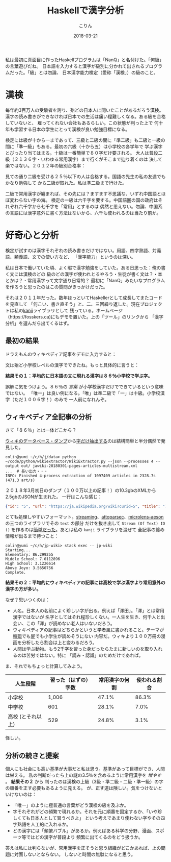 #+TITLE: Haskellで漢字分析
#+DATE: 2018-03-21
#+AUTHOR: こりん
#+HTML_HEAD: <link rel="stylesheet" type="text/css" href="../assets/org-theme.css"/>

私は最初に真面目に作ったHaskellプログラムは「NanQ」と名付けた。「何級」の言葉遊びだね。
日本語を入力すると漢字が級別に分かれて出されるプログラムだった。「級」とは勿論、
日本漢字能力検定（愛称「漢検」）の級のこと。

* 漢検

毎年約3百万人の受験者を誇り、殆どの日本人に聞いたことがあるだろう漢検。
漢字の読み書きができなければ日本での生活は痛い程難しくなる。ある級を合格していないと、
雇ってくれない会社もあるらしい。この状態が判った上で
何十年も学習する日本の学生にとって漢検が良い勉強目標になる。

検定には級が十から一まであって、三級と二級の間に「準二級」も二級と一級の
間に「準一級」もある。最初の六級（十から五）は小学校の各学年で
学ぶ漢字とぴったり当てはまる。十級は一番簡単で８０字だけ要される。
大人は普段二級（２１３６字・いわゆる常用漢字）まで行くがそこまで辿り着くのは
決して楽ではない。２０１２年の級別合格率：

[[./blog/pass-rates-jp.png]]

見ての通り二級を受ける２５％以下の人は合格する。国語の先生の私の友達でもかなり勉強して
から二級が取れた。私は準二級まで行けた。

二級で常用漢字が纏まれば、その先には？ますます不思議な、いずれ中国語とほぼ変わらない字の海。
検定の一級は六千字を要する。中国語圏の国の政府はそれぞれ六千字から七千字を「常用」とするのは
偶然と思えない。勿論、中国系の言語には漢字意外に書く方法はないから、六千も使われるのは当たり前か。

* 好奇心と分析

検定が試すのは漢字それぞれの読み書きだけではない。用語、四字熟語、対義語、類義語、文での使い方など、
「漢字能力」というのは深い。

私は日本で働いていた頃、よく暇で漢字勉強をしていた。ある日思った：俺の書く文には漢検のどの
級のどの漢字が使われとるやろう・生徒が書く文は？・本とかは？・常用漢字って文字通り日常的？
最初に「NanQ」みたいなプログラムを作ろうと思ったのはこの質問がきっかけだった。

それは２０１１年だった。数年ほっといてHaskellerとして成長してまたコードを見直して
「何こい、書き直そう」と、二、三回繰り返した。現在プロジェクトは私の[[http://hackage.haskell.org/package/kanji][kanji]]ライブラリとして
残っている。ホームページ（https://fosskers.ca)にもデモを置いた。上の「ツール」のリンクから
「漢字分析」を選んだら出てくるはず。

** 最初の結果

ドラえもんのウィキペディア記事をデモに入力すると：

[[./blog/doraemon-jp.png]]

文は殆ど小学校レベルの漢字でできたね。もっと具体的に言うと：

*結果その１：平均的に日本語の文に現れる漢字は８６％小学校で学ぶ字。*

誤解に気をつけよう。８６％の /言葉/ が小学校漢字だけでできているという意味ではない。
「唯一」は良い例になる。「唯」は準二級で「一」は十級。小学校漢字（ただ１００６字！）のみで
一人前になれんぞ。

** ウィキペディア全記事の分析

さて「８６％」とは一体どこから？

[[https://dumps.wikimedia.org/backup-index.html][ウィキのデータベース・ダンプ]]から[[https://github.com/attardi/wikiextractor][字だけ抽出する]]のは結構簡単と半分偶然で発見した。

#+BEGIN_EXAMPLE
colin@yumi ~/c/h/j/data> python ~/code/python/wikiextractor/WikiExtractor.py --json --processes 4 --output out/ jawiki-20180301-pages-articles-multistream.xml
...  # 長い出力・・・
INFO: Finished 4-process extraction of 1097409 articles in 2328.7s (471.3 art/s)
#+END_EXAMPLE

２０１８年3月初日のダンプ（１００万以上の記事！）の10.3gbのXMLから2.5gbのJSONが生まれた。
一行はこんな感じ：

#+BEGIN_SRC json
  {"id": "5", "url": "https://ja.wikipedia.org/wiki?curid=5", "title": "アンパサンド", "text": "アンパサンド..." }
#+END_SRC

とても処理しやすいフォーマット。[[http://hackage.haskell.org/package/streaming][streaming]]、[[https://hackage.haskell.org/package/attoparsec][attoparsec]]、[[https://hackage.haskell.org/package/microlens-aeson-2.3.0][microlens-aeson]]の三つのライブラリでその ~text~ の部分
だけを抜き出して ~Stream (Of Text) IO ()~ を作るのは[[https://github.com/fosskers/jp-wiki][簡単だった]]。あとは私の ~kanji~ ライブラリを混ぜて
全記事の纏め情報が出るまで待つこと：

#+BEGIN_EXAMPLE
colin@yumi ~/c/h/jp-wiki> stack exec -- jp-wiki
Starting...
Elementary: 86.299255
Middle School: 7.0112896
High School: 3.1226614
Above Joyo: 3.5650756
Complete.
#+END_EXAMPLE

*結果その２：平均的にウィキペディアの記事には高校で学ぶ漢字より常用意外の漢字の方が多い。*

なぜ？思いつくのは：

- 人名。日本人の名前によく珍しい字が出る。例えば「澤田」。「澤」とは常用漢字ではないが
  名字としてはそれ程珍しくない。一人生を生き、何千人と出会い、この「澤」が読めない老人はいないだろう。
- ウィキペディアの記事はどちらかというと学者風に書かれること。テーマが[[https://ja.wikipedia.org/wiki/%E8%BC%AA%E5%BB%BB][輪廻]]でも[[https://ja.wikipedia.org/wiki/%E5%B1%81][屁]]でも小学生が読めそうにない
  内容だ。ウィキより１００万冊の漫画を分析したら割合は上と変わるだろう。
- 人間は学ぶ動物。もう2千字を習った身だったらたまに新しいのを取り入れるのは苦労ではない。特に
  「読み・認識」のためだけであれば。

ま、それでもちょっと計算してみよう。

| 人生段階          | 習った（はずの）字数 | 常用漢字の何割 | 使われる割合 |
|-------------------+----------------------+----------------+--------------|
| 小学校            |                1,006 |          47.1% |        86.3% |
| 中学校            |                  601 |          28.1% |         7.0% |
| 高校 (とそれ以上) |                  529 |          24.8% |         3.1% |

怪しい。

** 分析の続きと提案

個人にも社会にも高い基準が大事だと私は思う。基準があって目標ができ、人間は栄える。
私の判断だったら上の謎の3.5％を含めるように常用漢字を /増やす/ 。 *結果その２* から
判ったのは漢検の上級（3級・準二級・二級・準一級）の字の順番を正す必要もあるように見える。
が、正す道は険しい。気をつけないといけないのは：

- 「唯一」のように極普通の言葉がどう漢検の級を及ぶか。
- 字それぞれがどの頻繁で現れるか。それを元に順番を固定するか、「いや珍しくても日本人として習うべきよ」
  という考えであまり使わない字やその四字熟語を人工的に入れるか。
- どの漢字には「頻繁バブル」があるか。例えばある科学の分野、漫画、スポーツ等ではどの漢字が普段より
  頻繁に出てくるのをどう扱うか。

答えは私には判らないが、常用漢字を正そうと思う組織がどこかあれば、上の問題に対面しないとならない。
しないと時間の無駄になると思う。
